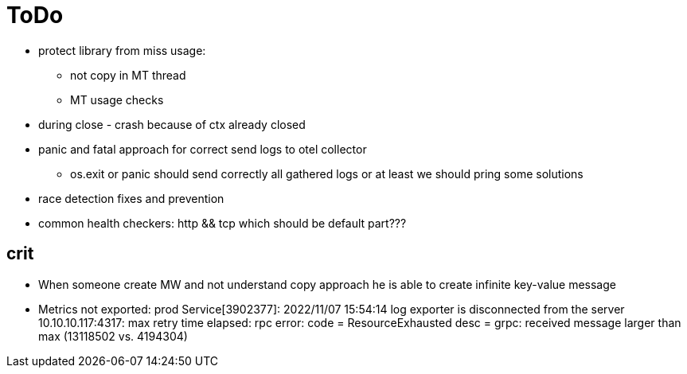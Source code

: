 = ToDo

* protect library from miss usage:
**  not copy in MT thread
** MT usage checks
* during close - crash because of ctx already closed
* panic and fatal approach for correct send logs to otel collector
** os.exit or panic should send correctly all gathered logs or at least we should pring some solutions
* race detection fixes and prevention
* common health checkers: http && tcp which should be default part???

== crit
* When someone create MW and not understand copy approach he is able to create infinite key-value message
* Metrics not exported: prod Service[3902377]: 2022/11/07 15:54:14 log exporter is disconnected from the server 10.10.10.117:4317: max retry time elapsed: rpc error: code = ResourceExhausted desc = grpc: received message larger than max (13118502 vs. 4194304)